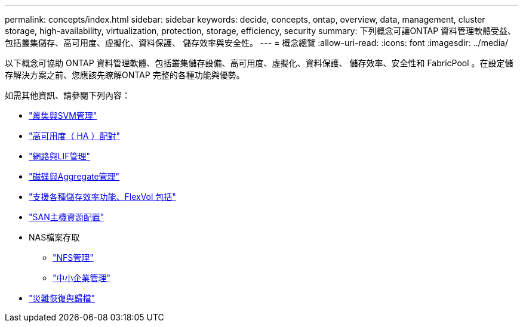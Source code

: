 ---
permalink: concepts/index.html 
sidebar: sidebar 
keywords: decide, concepts, ontap, overview, data, management, cluster storage, high-availability, virtualization, protection, storage, efficiency, security 
summary: 下列概念可讓ONTAP 資料管理軟體受益、包括叢集儲存、高可用度、虛擬化、資料保護、 儲存效率與安全性。 
---
= 概念總覽
:allow-uri-read: 
:icons: font
:imagesdir: ../media/


[role="lead"]
以下概念可協助 ONTAP 資料管理軟體、包括叢集儲存設備、高可用度、虛擬化、資料保護、 儲存效率、安全性和 FabricPool 。在設定儲存解決方案之前、您應該先瞭解ONTAP 完整的各種功能與優勢。

如需其他資訊、請參閱下列內容：

* link:../system-admin/index.html["叢集與SVM管理"]
* link:../high-availability/index.html["高可用度（ HA ）配對"]
* link:../networking/index.html["網路與LIF管理"]
* link:../disks-aggregates/index.html["磁碟與Aggregate管理"]
* link:../volumes/index.html["支援各種儲存效率功能、FlexVol 包括"]
* link:../san-admin/provision-storage.html["SAN主機資源配置"]
* NAS檔案存取
+
** link:../nfs-admin/index.html["NFS管理"]
** link:../smb-admin/index.html["中小企業管理"]


* link:../data-protection/index.html["災難恢復與歸檔"]

